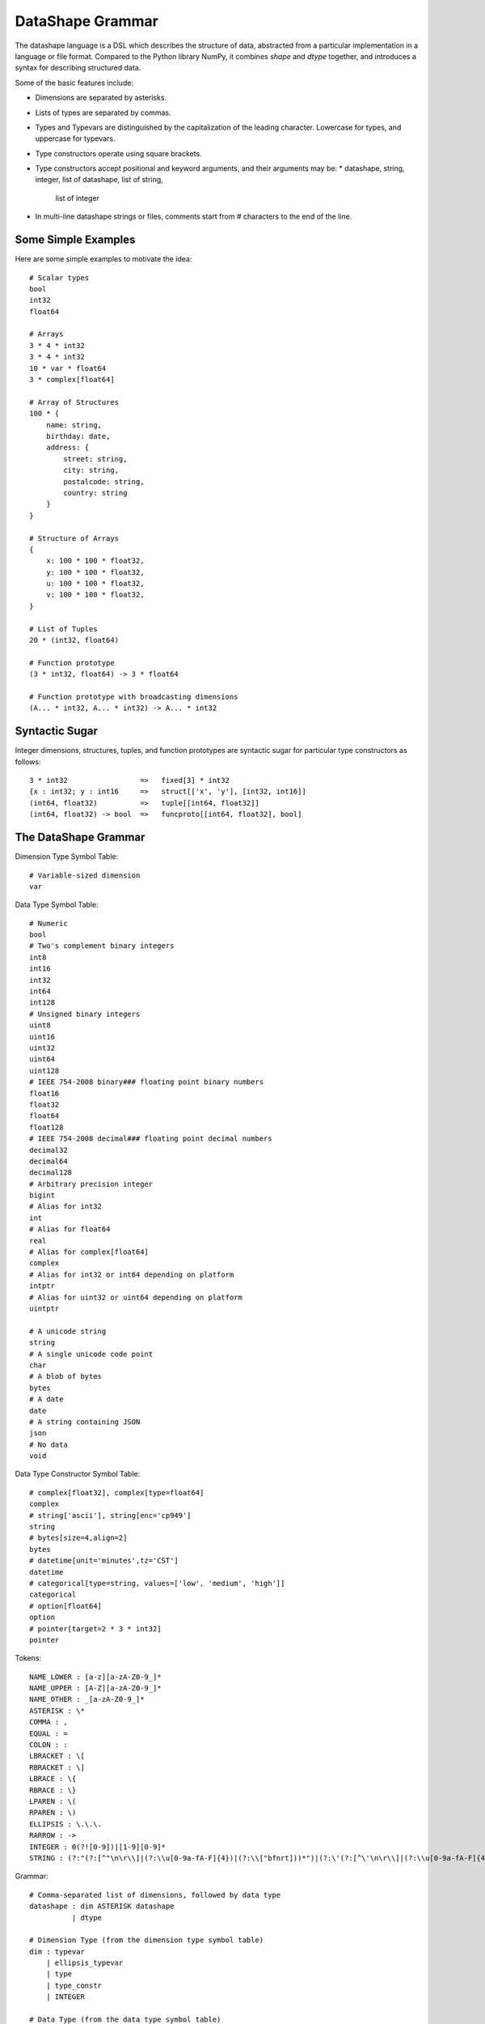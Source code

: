DataShape Grammar
=================

The datashape language is a DSL which describes the structure of data, abstracted from
a particular implementation in a language or file format. Compared to the Python
library NumPy, it combines `shape` and `dtype` together, and introduces a
syntax for describing structured data.

Some of the basic features include:

* Dimensions are separated by asterisks.
* Lists of types are separated by commas.
* Types and Typevars are distinguished by the capitalization of the leading
  character. Lowercase for types, and uppercase for typevars.
* Type constructors operate using square brackets.
* Type constructors accept positional and keyword arguments,
  and their arguments may be:
  * datashape, string, integer, list of datashape, list of string,
    list of integer
* In multi-line datashape strings or files, comments start from
  # characters to the end of the line.

Some Simple Examples
--------------------

Here are some simple examples to motivate the idea::

    # Scalar types
    bool
    int32
    float64

    # Arrays
    3 * 4 * int32
    3 * 4 * int32
    10 * var * float64
    3 * complex[float64]

    # Array of Structures
    100 * {
        name: string,
        birthday: date,
        address: {
            street: string,
            city: string,
            postalcode: string,
            country: string
        }
    }

    # Structure of Arrays
    {
        x: 100 * 100 * float32,
        y: 100 * 100 * float32,
        u: 100 * 100 * float32,
        v: 100 * 100 * float32,
    }

    # List of Tuples
    20 * (int32, float64)

    # Function prototype
    (3 * int32, float64) -> 3 * float64

    # Function prototype with broadcasting dimensions
    (A... * int32, A... * int32) -> A... * int32

Syntactic Sugar
---------------

Integer dimensions, structures, tuples, and function prototypes are
syntactic sugar for particular type constructors as follows::

    3 * int32                 =>   fixed[3] * int32
    {x : int32; y : int16     =>   struct[['x', 'y'], [int32, int16]]
    (int64, float32)          =>   tuple[[int64, float32]]
    (int64, float32) -> bool  =>   funcproto[[int64, float32], bool]

The DataShape Grammar
---------------------

Dimension Type Symbol Table::

    # Variable-sized dimension
    var

Data Type Symbol Table::

    # Numeric
    bool
    # Two's complement binary integers
    int8
    int16
    int32
    int64
    int128
    # Unsigned binary integers
    uint8
    uint16
    uint32
    uint64
    uint128
    # IEEE 754-2008 binary### floating point binary numbers
    float16
    float32
    float64
    float128
    # IEEE 754-2008 decimal### floating point decimal numbers
    decimal32
    decimal64
    decimal128
    # Arbitrary precision integer
    bigint
    # Alias for int32
    int
    # Alias for float64
    real
    # Alias for complex[float64]
    complex
    # Alias for int32 or int64 depending on platform
    intptr
    # Alias for uint32 or uint64 depending on platform
    uintptr

    # A unicode string
    string
    # A single unicode code point
    char
    # A blob of bytes
    bytes
    # A date
    date
    # A string containing JSON
    json
    # No data
    void

Data Type Constructor Symbol Table::

    # complex[float32], complex[type=float64]
    complex
    # string['ascii'], string[enc='cp949']
    string
    # bytes[size=4,align=2]
    bytes
    # datetime[unit='minutes',tz='CST']
    datetime
    # categorical[type=string, values=['low', 'medium', 'high']]
    categorical
    # option[float64]
    option
    # pointer[target=2 * 3 * int32]
    pointer

Tokens::

    NAME_LOWER : [a-z][a-zA-Z0-9_]*
    NAME_UPPER : [A-Z][a-zA-Z0-9_]*
    NAME_OTHER : _[a-zA-Z0-9_]*
    ASTERISK : \*
    COMMA : ,
    EQUAL : =
    COLON : :
    LBRACKET : \[
    RBRACKET : \]
    LBRACE : \{
    RBRACE : \}
    LPAREN : \(
    RPAREN : \)
    ELLIPSIS : \.\.\.
    RARROW : ->
    INTEGER : 0(?![0-9])|[1-9][0-9]*
    STRING : (?:"(?:[^"\n\r\\]|(?:\\u[0-9a-fA-F]{4})|(?:\\["bfnrt]))*")|(?:\'(?:[^\'\n\r\\]|(?:\\u[0-9a-fA-F]{4})|(?:\\['bfnrt]))*"))*\')


Grammar::

    # Comma-separated list of dimensions, followed by data type
    datashape : dim ASTERISK datashape
              | dtype

    # Dimension Type (from the dimension type symbol table)
    dim : typevar
        | ellipsis_typevar
        | type
        | type_constr
        | INTEGER

    # Data Type (from the data type symbol table)
    dtype : typevar
          | type
          | type_constr
          | struct_type
          | funcproto_or_tuple_type

    # A type variable
    typevar : NAME_UPPER

    # A type variable with ellipsis
    ellipsis_typevar : NAME_UPPER ELLIPSIS

    # A bare type (from the data type symbol table)
    type : NAME_LOWER

    # Type Constructor (from the data type constructor symbol table)
    type_constr : NAME_LOWER LBRACKET type_arg_list RBRACKET

    # Type Constructor: list of arguments
    type_arg_list : type_arg COMMA type_arg_list
                  | type_kwarg_list
                  | type_arg

    # Type Constructor: list of arguments
    type_kwarg_list : type_kwarg COMMA type_kwarg_list
                    | type_kwarg

    # Type Constructor : single argument
    type_arg : datashape
             | INTEGER
             | STRING
             | list_type_arg

    # Type Constructor : single keyword argument
    type_kwarg : NAME_LOWER EQUAL type_arg

    # Type Constructor : single list argument
    list_type_arg : LBRACKET RBRACKET
                  | LBRACKET datashape_list RBRACKET
                  | LBRACKET integer_list RBRACKET
                  | LBRACKET string_list RBRACKET

    datashape_list : datashape COMMA datashape_list
                   | datashape

    integer_list : INTEGER COMMA integer_list
                 | INTEGER

    string_list : STRING COMMA string_list
                | STRING


    # Struct/Record type (allowing for a trailing comma)
    struct_type : LBRACE struct_field_list RBRACE
                | LBRACE struct_field_list COMMA RBRACE

    struct_field_list : struct_field COMMA struct_field_list
                      | struct_field

    struct_field : struct_field_name COLON datashape

    struct_field_name : NAME_LOWER
                      | NAME_UPPER
                      | NAME_OTHER

    # Function prototype is a tuple with an arrow to the output type
    funcproto_or_tuple_type : tuple_type RARROW datashape
                            | tuple_type
    
    # Tuple type (allowing for a trailing comma)
    tuple_type : LPAREN tuple_item_list RPAREN
               | LPAREN tuple_item_list COMMA RPAREN

    tuple_item_list : datashape COMMA tuple_item_list
                    | datashape

